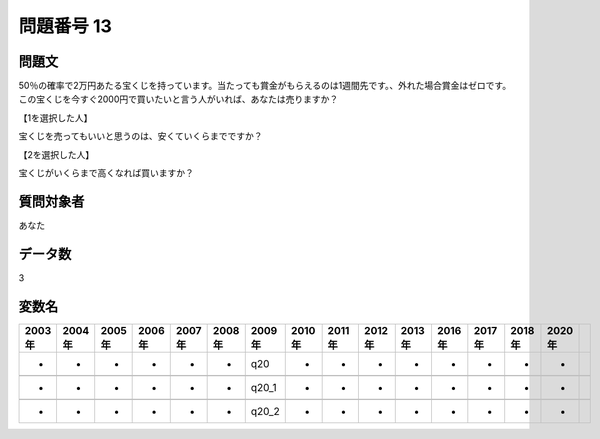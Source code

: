====================================================================================================
問題番号 13
====================================================================================================



.. rst-class:: question
問題文
==================


50％の確率で2万円あたる宝くじを持っています。当たっても賞金がもらえるのは1週間先です。、外れた場合賞金はゼロです。この宝くじを今すぐ2000円で買いたいと言う人がいれば、あなたは売りますか？







【1を選択した人】

宝くじを売ってもいいと思うのは、安くていくらまでですか？





【2を選択した人】

宝くじがいくらまで高くなれば買いますか？





.. rst-class:: target
質問対象者
==================

あなた




.. rst-class:: question
データ数
==================


3




.. rst-class:: value_name
変数名
==================

.. csv-table::
   :header: 2003年 ,2004年 ,2005年 ,2006年 ,2007年 ,2008年 ,2009年 ,2010年 ,2011年 ,2012年 ,2013年 ,2016年 ,2017年 ,2018年 ,2020年

     -,  -,  -,  -,  -,  -,    q20,  -,  -,  -,  -,  -,  -,  -,  -,

     -,  -,  -,  -,  -,  -,  q20_1,  -,  -,  -,  -,  -,  -,  -,  -,

     -,  -,  -,  -,  -,  -,  q20_2,  -,  -,  -,  -,  -,  -,  -,  -,

